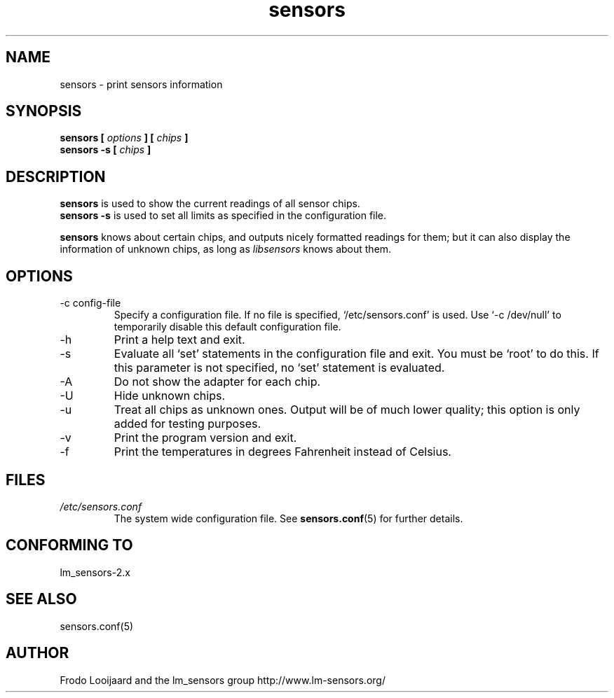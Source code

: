 .\" Copyright 1999 Frodo Looijaard <frodol@dds.nl>
.\" sensors is distributed under the GPL
.\"
.\" Permission is granted to make and distribute verbatim copies of this
.\" manual provided the copyright notice and this permission notice are
.\" preserved on all copies.
.\"
.\" Permission is granted to copy and distribute modified versions of this
.\" manual under the conditions for verbatim copying, provided that the
.\" entire resulting derived work is distributed under the terms of a
.\" permission notice identical to this one
.\" 
.\" Since the Linux kernel and libraries are constantly changing, this
.\" manual page may be incorrect or out-of-date.  The author(s) assume no
.\" responsibility for errors or omissions, or for damages resulting from
.\" the use of the information contained herein.  The author(s) may not
.\" have taken the same level of care in the production of this manual,
.\" which is licensed free of charge, as they might when working
.\" professionally.
.\" 
.\" Formatted or processed versions of this manual, if unaccompanied by
.\" the source, must acknowledge the copyright and authors of this work.
.\"
.TH sensors 1  "October 2006" "" "Linux User's Manual"
.SH NAME
sensors \- print sensors information
.SH SYNOPSIS
.B sensors [
.I options
.B ] [
.I chips
.B ]
.br
.B sensors -s [
.I chips
.B ]

.SH DESCRIPTION
.B sensors
is used to show the current readings of all sensor chips.
.br
.B sensors -s
is used to set all limits as specified in the configuration file.

.B sensors
knows about certain chips, and outputs nicely formatted readings for them; but
it can also display the information of unknown chips, as long as 
.I libsensors
knows about them.

.SH OPTIONS
.IP "-c config-file"
Specify a configuration file. If no file is specified, `/etc/sensors.conf'
is used. Use `-c /dev/null' to temporarily disable this default configuration
file.
.IP -h
Print a help text and exit.
.IP -s
Evaluate all `set' statements in the configuration file and exit. You must
be `root' to do this. If this parameter is not specified, no `set' statement
is evaluated.
.IP -A
Do not show the adapter for each chip.
.IP -U
Hide unknown chips.
.IP -u
Treat all chips as unknown ones. Output will be of much lower quality;
this option is only added for testing purposes.
.IP -v
Print the program version and exit.
.IP -f
Print the temperatures in degrees Fahrenheit instead of Celsius.
.SH FILES
.I /etc/sensors.conf
.RS
The system wide configuration file. See
.BR sensors.conf (5)
for further details.
.RE
.SH "CONFORMING TO"
lm_sensors-2.x
.SH SEE ALSO
sensors.conf(5)

.SH AUTHOR
Frodo Looijaard and the lm_sensors group
http://www.lm-sensors.org/


